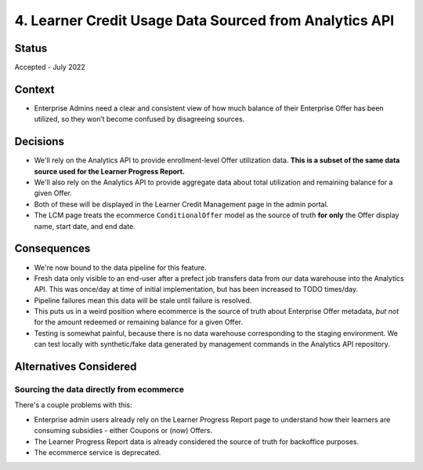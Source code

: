 4. Learner Credit Usage Data Sourced from Analytics API
============================================================

Status
******

Accepted - July 2022

Context
*******

* Enterprise Admins need a clear and consistent view of how much balance of their Enterprise Offer has been utilized,
  so they won’t become confused by disagreeing sources.

Decisions
*********

* We'll rely on the Analytics API to provide enrollment-level Offer utilization data.
  **This is a subset of the same data source used for the Learner Progress Report.**
* We'll also rely on the Analytics API to provide aggregate data about total utilization and remaining balance
  for a given Offer.
* Both of these will be displayed in the Learner Credit Management page in the admin portal.
* The LCM page treats the ecommerce ``ConditionalOffer`` model as the source of truth **for only**
  the Offer display name, start date, and end date.

Consequences
************

* We're now bound to the data pipeline for this feature.
* Fresh data only visible to an end-user after a prefect job transfers data from our data warehouse into
  the Analytics API.  This was once/day at time of initial implementation, but has been increased to TODO times/day.
* Pipeline failures mean this data will be stale until failure is resolved.
* This puts us in a weird position where ecommerce is the source of truth about Enterprise Offer metadata,
  *but not* for the amount redeemed or remaining balance for a given Offer.
* Testing is somewhat painful, because there is no data warehouse corresponding to the staging environment.
  We can test locally with synthetic/fake data generated by management commands in the Analytics API repository.

Alternatives Considered
***********************

Sourcing the data directly from ecommerce
^^^^^^^^^^^^^^^^^^^^^^^^^^^^^^^^^^^^^^^^^

There's a couple problems with this:

* Enterprise admin users already rely on the Learner Progress Report page to understand how
  their learners are consuming subsidies - either Coupons or (now) Offers.
* The Learner Progress Report data is already considered the source of truth for backoffice purposes.
* The ecommerce service is deprecated.
